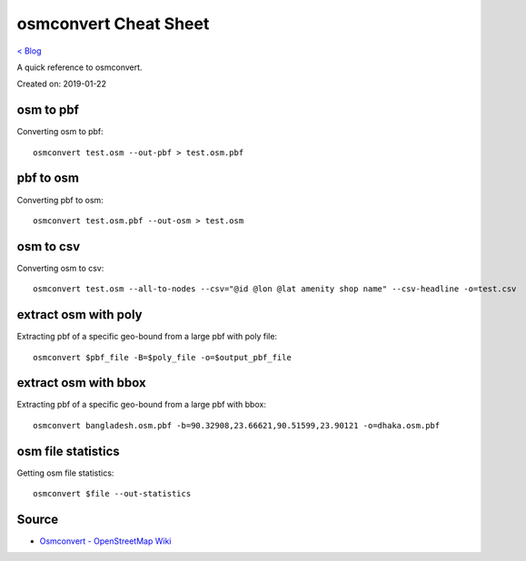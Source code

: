 osmconvert Cheat Sheet
======================
`< Blog <../blog.html>`_

A quick reference to osmconvert.

Created on: 2019-01-22

osm to pbf
----------
Converting osm to pbf::

    osmconvert test.osm --out-pbf > test.osm.pbf

pbf to osm
----------
Converting pbf to osm::

    osmconvert test.osm.pbf --out-osm > test.osm

osm to csv
----------
Converting osm to csv::

    osmconvert test.osm --all-to-nodes --csv="@id @lon @lat amenity shop name" --csv-headline -o=test.csv

extract osm with poly
---------------------
Extracting pbf of a specific geo-bound from a large pbf with poly file::

    osmconvert $pbf_file -B=$poly_file -o=$output_pbf_file

extract osm with bbox
---------------------
Extracting pbf of a specific geo-bound from a large pbf with bbox::

    osmconvert bangladesh.osm.pbf -b=90.32908,23.66621,90.51599,23.90121 -o=dhaka.osm.pbf

osm file statistics
-------------------
Getting osm file statistics::

    osmconvert $file --out-statistics

Source
------
- `Osmconvert - OpenStreetMap Wiki <https://wiki.openstreetmap.org/wiki/Osmconvert>`_
